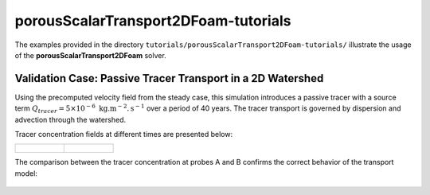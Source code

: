 .. _porousScalarTransport2DFoam-tutorials:

porousScalarTransport2DFoam-tutorials
=====================================

The examples provided in the directory ``tutorials/porousScalarTransport2DFoam-tutorials/`` illustrate the usage of the **porousScalarTransport2DFoam** solver.

Validation Case: Passive Tracer Transport in a 2D Watershed
-----------------------------------------------------------

Using the precomputed velocity field from the steady case, this simulation introduces a passive tracer with a source term :math:`Q_{tracer} = 5 \times 10^{-6} \text{ kg}. \text{m}^{-2}. \text{s}^{-1}` over a period of 40 years. The tracer transport is governed by dispersion and advection through the watershed.

Tracer concentration fields at different times are presented below:

.. list-table::
   :widths: 50 50
   :header-rows: 0

   * - .. figure:: file:///work/fabregues/milieux_poreux/porousMultiphaseFoam/doc/figures/doc/2D_solver/porousScalarTransport2DFoam/concentration_vizu_t02.png
        :width: 500px
        :alt: tracer concentration at t1

     - .. figure:: file:///work/fabregues/milieux_poreux/porousMultiphaseFoam/doc/figures/doc/2D_solver/porousScalarTransport2DFoam/concentration_vizu_tend.png
        :width: 500px
        :alt: tracer concentration at t2

The comparison between the tracer concentration at probes A and B confirms the correct behavior of the transport model:

.. figure:: file:///work/fabregues/milieux_poreux/porousMultiphaseFoam/doc/figures/doc/2D_solver/porousScalarTransport2DFoam/tracer_concentrations.png
        :width: 500px
        :alt: tracer probes comparison
        :align: center

